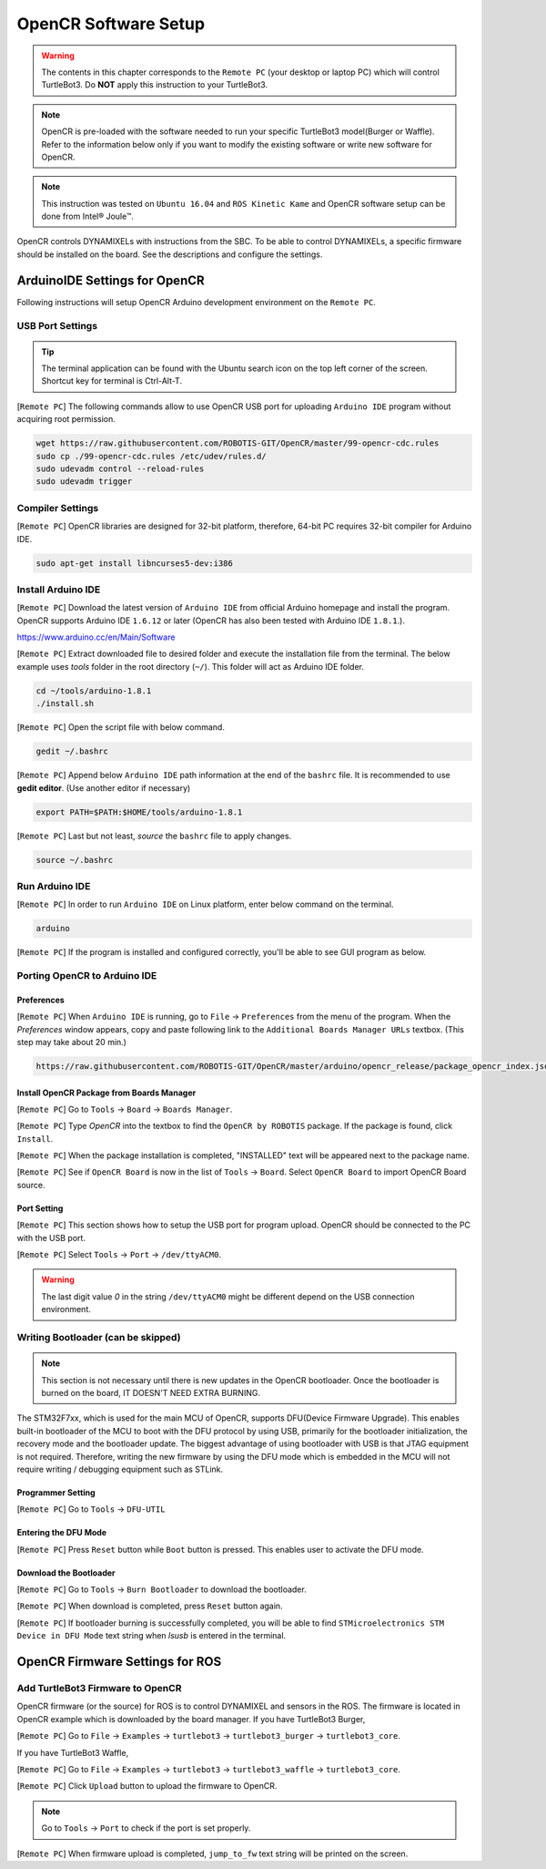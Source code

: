 .. _chapter_opencr_software_setup:

OpenCR Software Setup
=====================

.. image:: _static/software/remote_pc_and_turtlebot.png
    :align: center

.. WARNING:: The contents in this chapter corresponds to the ``Remote PC`` (your desktop or laptop PC) which will control TurtleBot3. Do **NOT** apply this instruction to your TurtleBot3.

.. NOTE:: OpenCR is pre-loaded with the software needed to run your specific TurtleBot3 model(Burger or Waffle). Refer to the information below only if you want to modify the existing software or write new software for OpenCR.

.. NOTE:: This instruction was tested on ``Ubuntu 16.04`` and ``ROS Kinetic Kame`` and OpenCR software setup can be done from Intel® Joule™.

OpenCR controls DYNAMIXELs with instructions from the SBC. To be able to control DYNAMIXELs, a specific firmware should be installed on the board. See the descriptions and configure the settings.

ArduinoIDE Settings for OpenCR
----------------------------------

Following instructions will setup OpenCR Arduino development environment on the ``Remote PC``.

USB Port Settings
~~~~~~~~~~~~~~~~~

.. TIP:: The terminal application can be found with the Ubuntu search icon on the top left corner of the screen. Shortcut key for terminal is Ctrl-Alt-T.

[``Remote PC``] The following commands allow to use OpenCR USB port for uploading ``Arduino IDE`` program without acquiring root permission.

.. code-block:: bash

  wget https://raw.githubusercontent.com/ROBOTIS-GIT/OpenCR/master/99-opencr-cdc.rules
  sudo cp ./99-opencr-cdc.rules /etc/udev/rules.d/
  sudo udevadm control --reload-rules
  sudo udevadm trigger

Compiler Settings
~~~~~~~~~~~~~~~~~

[``Remote PC``] OpenCR libraries are designed for 32-bit platform, therefore, 64-bit PC requires 32-bit compiler for Arduino IDE.

.. code-block:: bash

  sudo apt-get install libncurses5-dev:i386


Install Arduino IDE
~~~~~~~~~~~~~~~~~~~~~~~

[``Remote PC``] Download the latest version of ``Arduino IDE`` from official Arduino homepage and install the program. OpenCR supports Arduino IDE ``1.6.12`` or later (OpenCR has also been tested with Arduino IDE ``1.8.1``.).

https://www.arduino.cc/en/Main/Software

[``Remote PC``] Extract downloaded file to desired folder and execute the installation file from the terminal. The below example uses *tools* folder in the root directory (``~/``). This folder will act as Arduino IDE folder.

.. code-block:: bash

  cd ~/tools/arduino-1.8.1
  ./install.sh

[``Remote PC``] Open the script file with below command.

.. code-block:: bash

  gedit ~/.bashrc

[``Remote PC``] Append below ``Arduino IDE`` path information at the end of the ``bashrc`` file. It is recommended to use **gedit editor**. (Use another editor if necessary)

.. code-block:: bash

  export PATH=$PATH:$HOME/tools/arduino-1.8.1

[``Remote PC``] Last but not least, `source` the ``bashrc`` file to apply changes.

.. code-block:: bash

  source ~/.bashrc

Run Arduino IDE
~~~~~~~~~~~~~~~~~~~

[``Remote PC``] In order to run ``Arduino IDE`` on Linux platform, enter below command on the terminal.

.. code-block:: bash

  arduino

[``Remote PC``] If the program is installed and configured correctly, you'll be able to see GUI program as below.

.. image:: _static/preparation/ide0.png

Porting OpenCR to Arduino IDE
~~~~~~~~~~~~~~~~~~~~~~~~~~~~~~~~~~~~~~~~~~~

Preferences
...........

[``Remote PC``] When ``Arduino IDE`` is running, go to ``File`` → ``Preferences`` from the menu of the program. When the *Preferences* window appears, copy and paste following link to the ``Additional Boards Manager URLs`` textbox. (This step may take about 20 min.)

.. code-block:: bash

  https://raw.githubusercontent.com/ROBOTIS-GIT/OpenCR/master/arduino/opencr_release/package_opencr_index.json

.. image:: _static/preparation/ide1.png

Install OpenCR Package from Boards Manager
.............................................

[``Remote PC``] Go to ``Tools`` → ``Board`` → ``Boards Manager``.

.. image:: _static/preparation/ide2.png

[``Remote PC``] Type `OpenCR` into the textbox to find the ``OpenCR by ROBOTIS`` package. If the package is found, click ``Install``.

.. image:: _static/preparation/ide3.png

[``Remote PC``] When the package installation is completed, "INSTALLED" text will be appeared next to the package name.

.. image:: _static/preparation/ide4.png

[``Remote PC``] See if ``OpenCR Board`` is now in the list of ``Tools`` → ``Board``. Select ``OpenCR Board`` to import OpenCR Board source.

.. image:: _static/preparation/ide5.png

Port Setting
............

[``Remote PC``] This section shows how to setup the USB port for program upload. OpenCR should be connected to the PC with the USB port.
 
[``Remote PC``] Select ``Tools`` → ``Port`` → ``/dev/ttyACM0``.

.. WARNING:: The last digit value `0` in the string ``/dev/ttyACM0`` might be different depend on the USB connection environment.

.. image:: _static/preparation/ide6.png

Writing Bootloader (can be skipped)
~~~~~~~~~~~~~~~~~~~~~~~~~~~~~~~~~~~

.. NOTE:: This section is not necessary until there is new updates in the OpenCR bootloader. Once the bootloader is burned on the board, IT DOESN'T NEED EXTRA BURNING.

The STM32F7xx, which is used for the main MCU of OpenCR, supports DFU(Device Firmware Upgrade). This enables built-in bootloader of the MCU to boot with the DFU protocol by using USB, primarily for the bootloader initialization, the recovery mode and the bootloader update. The biggest advantage of using bootloader with USB is that JTAG equipment is not required. Therefore, writing the new firmware by using the DFU mode which is embedded in the MCU will not require writing / debugging equipment such as STLink.

Programmer Setting
..................

[``Remote PC``] Go to ``Tools`` → ``DFU-UTIL``

.. image:: _static/preparation/ide7.png

Entering the DFU Mode
.....................

[``Remote PC``] Press ``Reset`` button while ``Boot`` button is pressed. This enables user to activate the DFU mode.

.. image:: _static/preparation/opencr_button_for_dfu.png

Download the Bootloader
.......................

[``Remote PC``] Go to ``Tools`` → ``Burn Bootloader`` to download the bootloader.

.. image:: _static/preparation/ide9.png

[``Remote PC``] When download is completed, press ``Reset`` button again.

[``Remote PC``] If bootloader burning is successfully completed, you will be able to find ``STMicroelectronics STM Device in DFU Mode`` text string when *lsusb* is entered in the terminal.

.. image:: _static/preparation/ide10.png

OpenCR Firmware Settings for ROS
--------------------------------

Add TurtleBot3 Firmware to OpenCR
~~~~~~~~~~~~~~~~~~~~~~~~~~~~~~~~~

OpenCR firmware (or the source) for ROS is to control DYNAMIXEL and sensors in the ROS. The firmware is located in OpenCR example which is downloaded by the board manager.
If you have TurtleBot3 Burger,

[``Remote PC``] Go to ``File`` → ``Examples`` → ``turtlebot3`` → ``turtlebot3_burger`` → ``turtlebot3_core``.

If you have TurtleBot3 Waffle,

[``Remote PC``] Go to ``File`` → ``Examples`` → ``turtlebot3`` → ``turtlebot3_waffle`` → ``turtlebot3_core``.

.. image:: _static/opencr/o1.png

[``Remote PC``] Click ``Upload`` button to upload the firmware to OpenCR.

.. image:: _static/opencr/o2.png

.. image:: _static/opencr/o3.png

.. NOTE:: Go to ``Tools`` → ``Port`` to check if the port is set properly.

[``Remote PC``] When firmware upload is completed, ``jump_to_fw`` text string will be printed on the screen.

.. _ROS: http://wiki.ros.org
